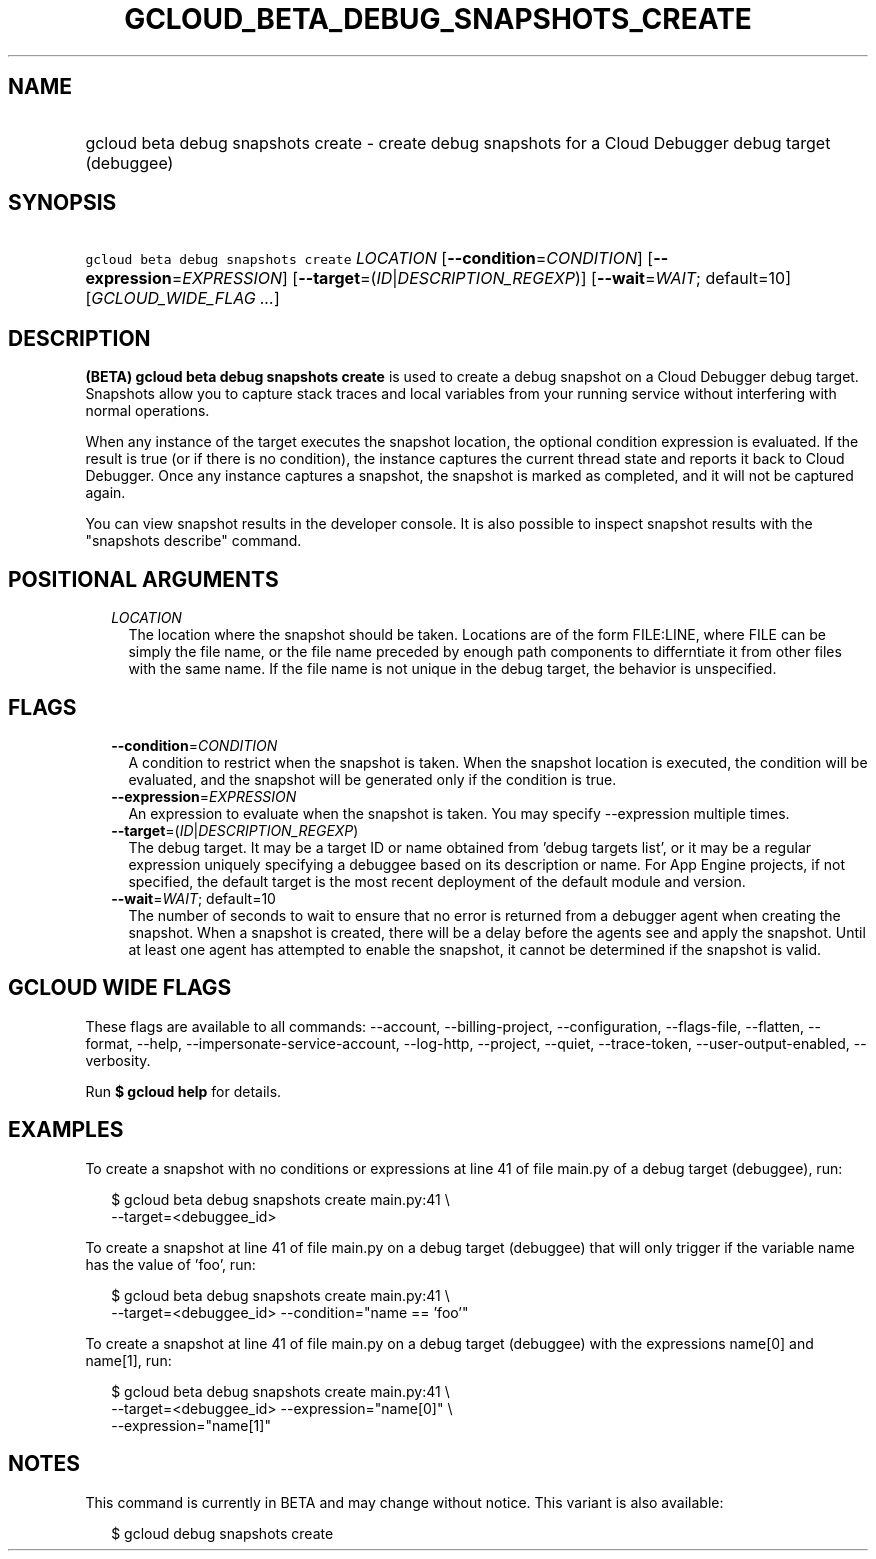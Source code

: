 
.TH "GCLOUD_BETA_DEBUG_SNAPSHOTS_CREATE" 1



.SH "NAME"
.HP
gcloud beta debug snapshots create \- create debug snapshots for a Cloud Debugger debug target (debuggee)



.SH "SYNOPSIS"
.HP
\f5gcloud beta debug snapshots create\fR \fILOCATION\fR [\fB\-\-condition\fR=\fICONDITION\fR] [\fB\-\-expression\fR=\fIEXPRESSION\fR] [\fB\-\-target\fR=(\fIID\fR|\fIDESCRIPTION_REGEXP\fR)] [\fB\-\-wait\fR=\fIWAIT\fR;\ default=10] [\fIGCLOUD_WIDE_FLAG\ ...\fR]



.SH "DESCRIPTION"

\fB(BETA)\fR \fBgcloud beta debug snapshots create\fR is used to create a debug
snapshot on a Cloud Debugger debug target. Snapshots allow you to capture stack
traces and local variables from your running service without interfering with
normal operations.

When any instance of the target executes the snapshot location, the optional
condition expression is evaluated. If the result is true (or if there is no
condition), the instance captures the current thread state and reports it back
to Cloud Debugger. Once any instance captures a snapshot, the snapshot is marked
as completed, and it will not be captured again.

You can view snapshot results in the developer console. It is also possible to
inspect snapshot results with the "snapshots describe" command.



.SH "POSITIONAL ARGUMENTS"

.RS 2m
.TP 2m
\fILOCATION\fR
The location where the snapshot should be taken. Locations are of the form
FILE:LINE, where FILE can be simply the file name, or the file name preceded by
enough path components to differntiate it from other files with the same name.
If the file name is not unique in the debug target, the behavior is unspecified.


.RE
.sp

.SH "FLAGS"

.RS 2m
.TP 2m
\fB\-\-condition\fR=\fICONDITION\fR
A condition to restrict when the snapshot is taken. When the snapshot location
is executed, the condition will be evaluated, and the snapshot will be generated
only if the condition is true.

.TP 2m
\fB\-\-expression\fR=\fIEXPRESSION\fR
An expression to evaluate when the snapshot is taken. You may specify
\-\-expression multiple times.

.TP 2m
\fB\-\-target\fR=(\fIID\fR|\fIDESCRIPTION_REGEXP\fR)
The debug target. It may be a target ID or name obtained from 'debug targets
list', or it may be a regular expression uniquely specifying a debuggee based on
its description or name. For App Engine projects, if not specified, the default
target is the most recent deployment of the default module and version.

.TP 2m
\fB\-\-wait\fR=\fIWAIT\fR; default=10
The number of seconds to wait to ensure that no error is returned from a
debugger agent when creating the snapshot. When a snapshot is created, there
will be a delay before the agents see and apply the snapshot. Until at least one
agent has attempted to enable the snapshot, it cannot be determined if the
snapshot is valid.


.RE
.sp

.SH "GCLOUD WIDE FLAGS"

These flags are available to all commands: \-\-account, \-\-billing\-project,
\-\-configuration, \-\-flags\-file, \-\-flatten, \-\-format, \-\-help,
\-\-impersonate\-service\-account, \-\-log\-http, \-\-project, \-\-quiet,
\-\-trace\-token, \-\-user\-output\-enabled, \-\-verbosity.

Run \fB$ gcloud help\fR for details.



.SH "EXAMPLES"

To create a snapshot with no conditions or expressions at line 41 of file
main.py of a debug target (debuggee), run:

.RS 2m
$ gcloud beta debug snapshots create main.py:41 \e
    \-\-target=<debuggee_id>
.RE

To create a snapshot at line 41 of file main.py on a debug target (debuggee)
that will only trigger if the variable name has the value of 'foo', run:

.RS 2m
$ gcloud beta debug snapshots create main.py:41 \e
    \-\-target=<debuggee_id> \-\-condition="name == 'foo'"
.RE

To create a snapshot at line 41 of file main.py on a debug target (debuggee)
with the expressions name[0] and name[1], run:

.RS 2m
$ gcloud beta debug snapshots create main.py:41 \e
    \-\-target=<debuggee_id> \-\-expression="name[0]" \e
    \-\-expression="name[1]"
.RE



.SH "NOTES"

This command is currently in BETA and may change without notice. This variant is
also available:

.RS 2m
$ gcloud debug snapshots create
.RE

